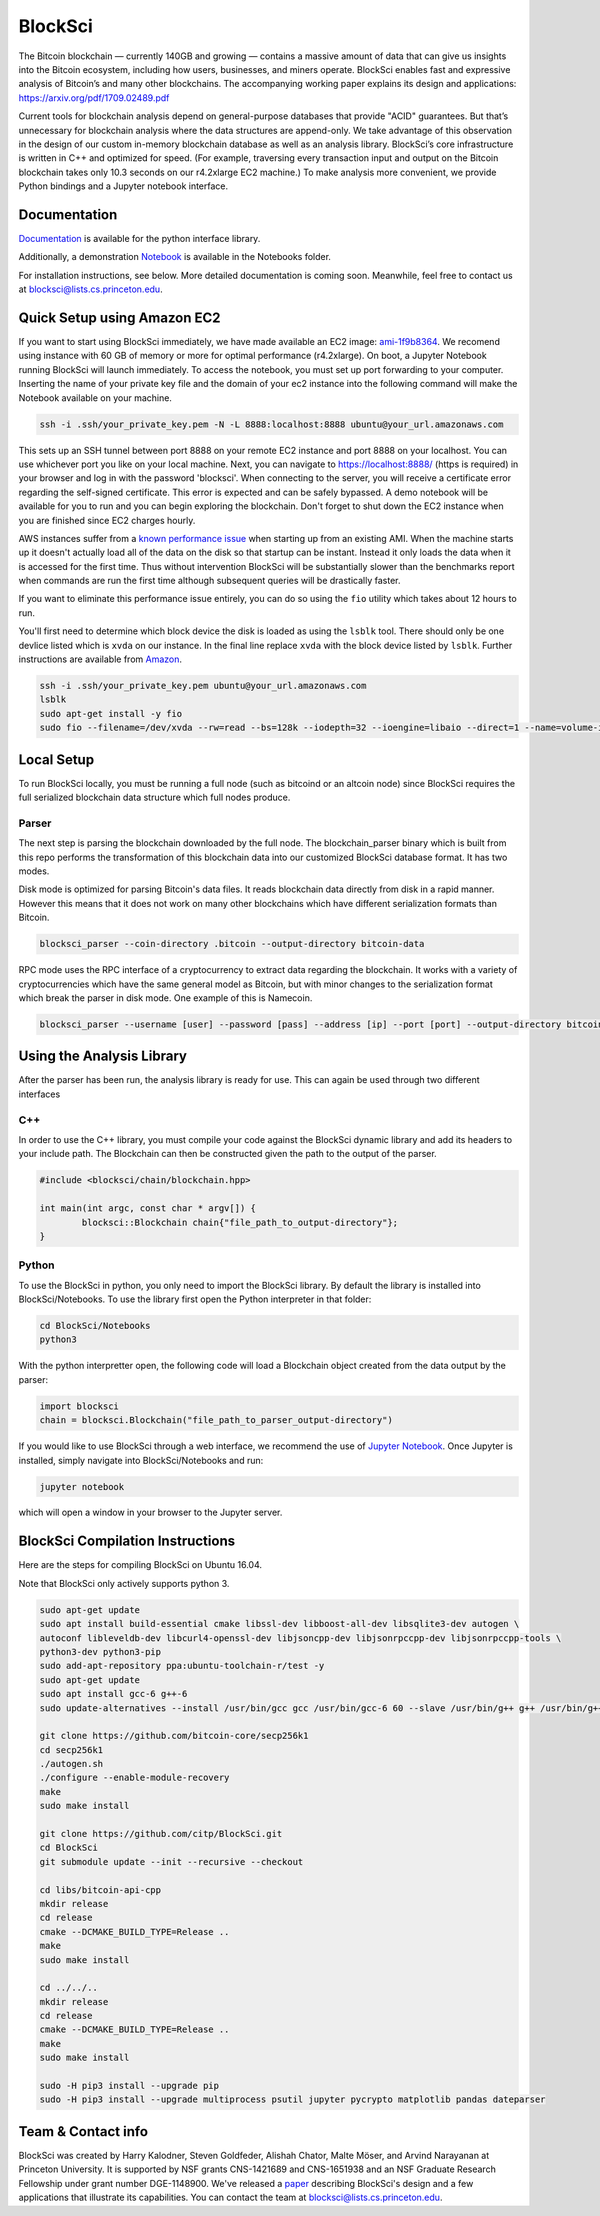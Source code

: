 BlockSci
~~~~~~~~~~~~~~~~~~

The Bitcoin blockchain — currently 140GB and growing — contains a massive amount of data that can give us insights into the Bitcoin ecosystem, including how users, businesses, and miners operate. BlockSci enables fast and expressive analysis of Bitcoin’s and many other blockchains. The accompanying working paper explains its design and applications: https://arxiv.org/pdf/1709.02489.pdf

Current tools for blockchain analysis depend on general-purpose databases that provide "ACID" guarantees. But that’s unnecessary for blockchain analysis where the data structures are append-only. We take advantage of this observation in the design of our custom in-memory blockchain database as well as an analysis library. BlockSci’s core infrastructure is written in C++ and optimized for speed. (For example, traversing every transaction input and output on the Bitcoin blockchain takes only 10.3 seconds on our r4.2xlarge EC2 machine.) To make analysis more convenient, we provide Python bindings and a Jupyter notebook interface. 

Documentation
=====================
Documentation_ is available for the python interface library.

.. _Documentation: https://citp.github.io/BlockSci/

Additionally, a demonstration Notebook_ is available in the Notebooks folder.

.. _Notebook: https://citp.github.io/BlockSci/demo.html

For installation instructions, see below. More detailed documentation is coming soon. Meanwhile, feel free to contact us at blocksci@lists.cs.princeton.edu.

Quick Setup using Amazon EC2
==============

If you want to start using BlockSci immediately, we have made available an EC2 image: ami-1f9b8364_. We recomend using instance with 60 GB of memory or more for optimal performance (r4.2xlarge). On boot, a Jupyter Notebook running BlockSci will launch immediately. To access the notebook, you must set up port forwarding to your computer. Inserting the name of your private key file and the domain of your ec2 instance into the following command will make the Notebook available on your machine.

.. code-block:: bash

	ssh -i .ssh/your_private_key.pem -N -L 8888:localhost:8888 ubuntu@your_url.amazonaws.com

This sets up an SSH tunnel between port 8888 on your remote EC2 instance and port 8888 on your localhost. You can use whichever port you like on your local machine. Next, you can navigate to https://localhost:8888/ (https is required) in your browser and log in with the password 'blocksci'. When connecting to the server, you will receive a certificate error regarding the self-signed certificate. This error is expected and can be safely bypassed. A demo notebook will be available for you to run and you can begin exploring the blockchain. Don't forget to shut down the EC2 instance when you are finished since EC2 charges hourly.

AWS instances suffer from a `known performance issue`_ when starting up from an existing AMI. When the machine starts up it doesn't actually load all of the data on the disk so that startup can be instant. Instead it only loads the data when it is accessed for the first time. Thus without intervention BlockSci will be substantially slower than the benchmarks report when commands are run the first time although subsequent queries will be drastically faster.

If you want to eliminate this performance issue entirely, you can do so using the ``fio`` utility which takes about 12 hours to run.

You'll first need to determine which block device the disk is loaded as using the ``lsblk`` tool. There should only be one devlice listed which is ``xvda`` on our instance. In the final line replace ``xvda`` with the block device listed by ``lsblk``. Further instructions are available from Amazon_.

.. code-block:: bash

	ssh -i .ssh/your_private_key.pem ubuntu@your_url.amazonaws.com
	lsblk
	sudo apt-get install -y fio
	sudo fio --filename=/dev/xvda --rw=read --bs=128k --iodepth=32 --ioengine=libaio --direct=1 --name=volume-initialize

.. _ami-1f9b8364: https://console.aws.amazon.com/ec2/home?region=us-east-1#launchAmi=ami-1f9b8364
.. _known performance issue: https://docs.aws.amazon.com/AWSEC2/latest/UserGuide/ebs-initialize.html
.. _Amazon: https://docs.aws.amazon.com/AWSEC2/latest/UserGuide/ebs-initialize.html

Local Setup
=====================
To run BlockSci locally, you must be running a full node (such as bitcoind or an altcoin node) since BlockSci requires the full serialized blockchain data structure which full nodes produce. 

Parser
----------

The next step is parsing the blockchain downloaded by the full node. The blockchain_parser binary which is built from this repo performs the transformation of this blockchain data into our customized BlockSci database format. It has two modes.

Disk mode is optimized for parsing Bitcoin's data files. It reads blockchain data directly from disk in a rapid manner. However this means that it does not work on many other blockchains which have different serialization formats than Bitcoin.

..  code-block:: bash

	blocksci_parser --coin-directory .bitcoin --output-directory bitcoin-data

RPC mode uses the RPC interface of a cryptocurrency to extract data regarding the blockchain. It works with a variety of cryptocurrencies which have the same general model as Bitcoin, but with minor changes to the serialization format which break the parser in disk mode. One example of this is Namecoin.

..  code-block:: bash

	blocksci_parser --username [user] --password [pass] --address [ip] --port [port] --output-directory bitcoin-data

Using the Analysis Library
============================

After the parser has been run, the analysis library is ready for use. This can again be used through two different interfaces

C++
------

In order to use the C++ library, you must compile your code against the BlockSci dynamic library and add its headers to your include path. The Blockchain can then be constructed given the path to the output of the parser.

.. code-block:: c++

	#include <blocksci/chain/blockchain.hpp>
	
	int main(int argc, const char * argv[]) {
    		blocksci::Blockchain chain{"file_path_to_output-directory"};
	}

Python
-------

To use the BlockSci in python, you only need to import the BlockSci library. By default the library is installed into BlockSci/Notebooks. To use the library first open the Python interpreter in that folder:

.. code-block:: bash

	cd BlockSci/Notebooks
	python3
	
With the python interpretter open, the following code will load a Blockchain object created from the data output by the parser:

.. code-block:: python

	import blocksci
	chain = blocksci.Blockchain("file_path_to_parser_output-directory")

If you would like to use BlockSci through a web interface, we recommend the use of `Jupyter Notebook`_. Once Jupyter is installed, simply navigate into BlockSci/Notebooks and run:

.. code-block:: bash

	jupyter notebook
	
which will open a window in your browser to the Jupyter server.

.. _Jupyter Notebook: https://jupyter.readthedocs.io/en/latest/install.html


BlockSci Compilation Instructions
======================================

Here are the steps for compiling BlockSci on Ubuntu 16.04.

Note that BlockSci only actively supports python 3.

..  code-block:: bash

	sudo apt-get update
	sudo apt install build-essential cmake libssl-dev libboost-all-dev libsqlite3-dev autogen \
	autoconf libleveldb-dev libcurl4-openssl-dev libjsoncpp-dev libjsonrpccpp-dev libjsonrpccpp-tools \
	python3-dev python3-pip
	sudo add-apt-repository ppa:ubuntu-toolchain-r/test -y
	sudo apt-get update
	sudo apt install gcc-6 g++-6
	sudo update-alternatives --install /usr/bin/gcc gcc /usr/bin/gcc-6 60 --slave /usr/bin/g++ g++ /usr/bin/g++-6

	git clone https://github.com/bitcoin-core/secp256k1
	cd secp256k1
	./autogen.sh
	./configure --enable-module-recovery
	make
	sudo make install
	
	git clone https://github.com/citp/BlockSci.git
	cd BlockSci
	git submodule update --init --recursive --checkout

	cd libs/bitcoin-api-cpp
	mkdir release
	cd release
	cmake --DCMAKE_BUILD_TYPE=Release ..
	make
	sudo make install

	cd ../../..
	mkdir release
	cd release
	cmake --DCMAKE_BUILD_TYPE=Release ..
	make
	sudo make install

	sudo -H pip3 install --upgrade pip
	sudo -H pip3 install --upgrade multiprocess psutil jupyter pycrypto matplotlib pandas dateparser
	
Team & Contact info
===================

BlockSci was created by Harry Kalodner, Steven Goldfeder, Alishah Chator, Malte Möser, and Arvind Narayanan at Princeton University. It is supported by NSF grants CNS-1421689 and CNS-1651938 and an NSF Graduate Research Fellowship under grant number DGE-1148900. We've released a paper_ describing BlockSci's design and a few applications that illustrate its capabilities. You can contact the team at blocksci@lists.cs.princeton.edu.

.. _paper: https://arxiv.org/abs/1709.02489

